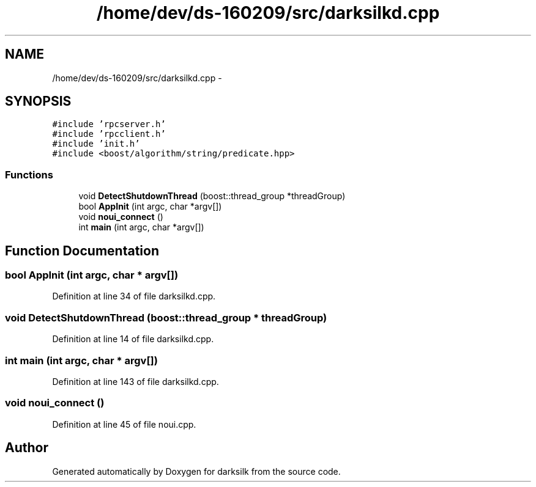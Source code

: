 .TH "/home/dev/ds-160209/src/darksilkd.cpp" 3 "Wed Feb 10 2016" "Version 1.0.0.0" "darksilk" \" -*- nroff -*-
.ad l
.nh
.SH NAME
/home/dev/ds-160209/src/darksilkd.cpp \- 
.SH SYNOPSIS
.br
.PP
\fC#include 'rpcserver\&.h'\fP
.br
\fC#include 'rpcclient\&.h'\fP
.br
\fC#include 'init\&.h'\fP
.br
\fC#include <boost/algorithm/string/predicate\&.hpp>\fP
.br

.SS "Functions"

.in +1c
.ti -1c
.RI "void \fBDetectShutdownThread\fP (boost::thread_group *threadGroup)"
.br
.ti -1c
.RI "bool \fBAppInit\fP (int argc, char *argv[])"
.br
.ti -1c
.RI "void \fBnoui_connect\fP ()"
.br
.ti -1c
.RI "int \fBmain\fP (int argc, char *argv[])"
.br
.in -1c
.SH "Function Documentation"
.PP 
.SS "bool AppInit (int argc, char * argv[])"

.PP
Definition at line 34 of file darksilkd\&.cpp\&.
.SS "void DetectShutdownThread (boost::thread_group * threadGroup)"

.PP
Definition at line 14 of file darksilkd\&.cpp\&.
.SS "int main (int argc, char * argv[])"

.PP
Definition at line 143 of file darksilkd\&.cpp\&.
.SS "void noui_connect ()"

.PP
Definition at line 45 of file noui\&.cpp\&.
.SH "Author"
.PP 
Generated automatically by Doxygen for darksilk from the source code\&.
